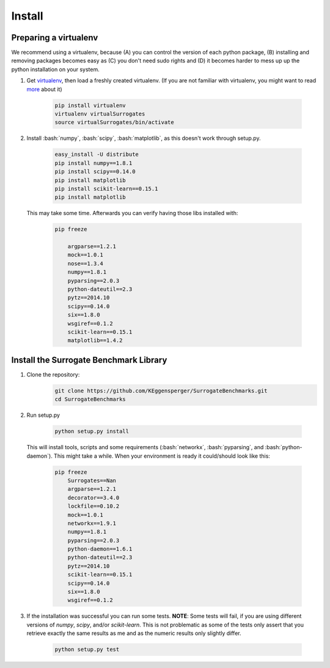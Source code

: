 .. _install:

====================================
Install
====================================

.. role:: bash(code)
    :language: bash

.. role:: python(code)
    :language: python

Preparing a virtualenv
===============================

We recommend using a virtualenv, because (A) you can control the version of each python package,
(B) installing and removing packages becomes easy as (C) you don't need sudo rights and
(D) it becomes harder to mess up up the python installation on your system.

#. Get `virtualenv <http://www.virtualenv.org/en/latest/virtualenv.html#installation>`_,
   then load a freshly created virtualenv. (If you are not familiar with virtualenv,
   you might want to read `more <http://www.virtualenv.org/en/latest/virtualenv.html)>`_ about it)

    .. code:: bash

        pip install virtualenv
        virtualenv virtualSurrogates
        source virtualSurrogates/bin/activate

#. Install :bash:`numpy`, :bash:`scipy`, :bash:`matplotlib`, as this doesn't
   work through setup.py.

    .. code:: bash

        easy_install -U distribute
        pip install numpy==1.8.1
        pip install scipy==0.14.0
        pip install matplotlib
        pip install scikit-learn==0.15.1
        pip install matplotlib

   This may take some time. Afterwards you can verify having those libs installed with:

    .. code:: bash

        pip freeze

            argparse==1.2.1
            mock==1.0.1
            nose==1.3.4
            numpy==1.8.1
            pyparsing==2.0.3
            python-dateutil==2.3
            pytz==2014.10
            scipy==0.14.0
            six==1.8.0
            wsgiref==0.1.2
            scikit-learn==0.15.1
            matplotlib==1.4.2

Install the Surrogate Benchmark Library
===============================

#. Clone the repository:
     .. code:: bash

        git clone https://github.com/KEggensperger/SurrogateBenchmarks.git
        cd SurrogateBenchmarks

#. Run setup.py

    .. code:: python

        python setup.py install

   This will install tools, scripts  and some requirements (:bash:`networkx`, :bash:`pyparsing`, and :bash:`python-daemon`).
   This might take a while. When your environment is ready it could/should look like this:

    .. code:: bash

        pip freeze
            Surrogates==Nan
            argparse==1.2.1
            decorator==3.4.0
            lockfile==0.10.2
            mock==1.0.1
            networkx==1.9.1
            numpy==1.8.1
            pyparsing==2.0.3
            python-daemon==1.6.1
            python-dateutil==2.3
            pytz==2014.10
            scikit-learn==0.15.1
            scipy==0.14.0
            six==1.8.0
            wsgiref==0.1.2

#. If the installation was successful you can run some tests.
   **NOTE**: Some tests will fail, if you are using different versions of `numpy`, `scipy`, and/or `scikit-learn`. This is not problematic
   as some of the tests only assert that you retrieve exactly the same results as me and as the numeric results only slightly differ.

    .. code:: python

        python setup.py test
